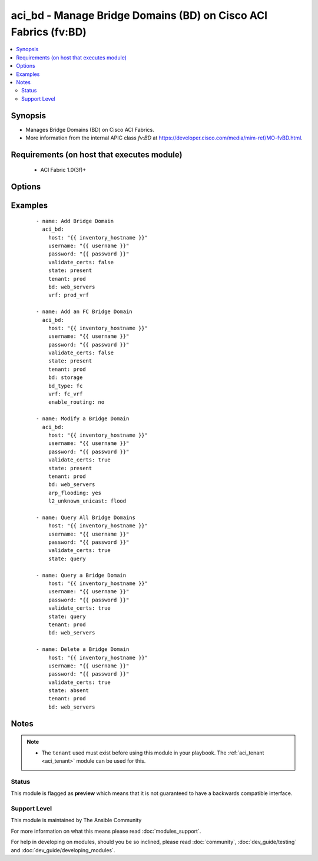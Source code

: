 .. _aci_bd:


aci_bd - Manage Bridge Domains (BD) on Cisco ACI Fabrics (fv:BD)
++++++++++++++++++++++++++++++++++++++++++++++++++++++++++++++++

.. versionadded:: 2.4


.. contents::
   :local:
   :depth: 2


Synopsis
--------

* Manages Bridge Domains (BD) on Cisco ACI Fabrics.
* More information from the internal APIC class *fv:BD* at https://developer.cisco.com/media/mim-ref/MO-fvBD.html.


Requirements (on host that executes module)
-------------------------------------------

  * ACI Fabric 1.0(3f)+


Options
-------

.. raw:: html

    <table border=1 cellpadding=4>

    <tr>
    <th class="head">parameter</th>
    <th class="head">required</th>
    <th class="head">default</th>
    <th class="head">choices</th>
    <th class="head">comments</th>
    </tr>

    <tr>
    <td>arp_flooding<br/><div style="font-size: small;"></div></td>
    <td>no</td>
    <td></td>
    <td><ul><li>False</li><li>True</li></ul></td>
    <td>
        <div>Determines if the Bridge Domain should flood ARP traffic.</div>
        <div>The APIC defaults new Bridge Domains to &quot;no&quot;.</div>
    </td>
    </tr>

    <tr>
    <td>bd<br/><div style="font-size: small;"></div></td>
    <td>no</td>
    <td></td>
    <td></td>
    <td>
        <div>The name of the Bridge Domain.</div>
        </br><div style="font-size: small;">aliases: bd_name, name</div>
    </td>
    </tr>

    <tr>
    <td>bd_type<br/><div style="font-size: small;"></div></td>
    <td>no</td>
    <td>ethernet</td>
    <td><ul><li>ethernet</li><li>fc</li></ul></td>
    <td>
        <div>The type of traffic on the Bridge Domain.</div>
        <div>The APIC defaults new Bridge Domains to Ethernet.</div>
    </td>
    </tr>

    <tr>
    <td>description<br/><div style="font-size: small;"></div></td>
    <td>no</td>
    <td></td>
    <td></td>
    <td>
        <div>Description for the Bridge Domain.</div>
    </td>
    </tr>

    <tr>
    <td>enable_multicast<br/><div style="font-size: small;"></div></td>
    <td>no</td>
    <td></td>
    <td><ul><li>False</li><li>True</li></ul></td>
    <td>
        <div>Determines if PIM is enabled</div>
        <div>The APIC defaults new Bridge Domains to &quot;no&quot;.</div>
    </td>
    </tr>

    <tr>
    <td>enable_routing<br/><div style="font-size: small;"></div></td>
    <td>no</td>
    <td>True</td>
    <td><ul><li>False</li><li>True</li></ul></td>
    <td>
        <div>Determines if IP forwarding should be allowed.</div>
        <div>The APIC defaults new Bridge Domains to &quot;yes&quot;.</div>
    </td>
    </tr>

    <tr>
    <td>endpoint_clear<br/><div style="font-size: small;"></div></td>
    <td>no</td>
    <td></td>
    <td><ul><li>False</li><li>True</li></ul></td>
    <td>
        <div>Clears all End Points in all Leaves when &quot;yes&quot;.</div>
        <div>The APIC defaults new Bridge Domains to &quot;no&quot;.</div>
        <div>The value is not reset to disabled once End Points have been cleared; that requires a second task.</div>
    </td>
    </tr>

    <tr>
    <td>endpoint_move_detect<br/><div style="font-size: small;"></div></td>
    <td>no</td>
    <td></td>
    <td><ul><li>default</li><li>garp</li></ul></td>
    <td>
        <div>Determines if GARP should be enabled to detect when End Points move.</div>
        <div>The APIC defaults new Bridge Domains to &quot;garp&quot;.</div>
    </td>
    </tr>

    <tr>
    <td>endpoint_retention_action<br/><div style="font-size: small;"></div></td>
    <td>no</td>
    <td>resolve</td>
    <td><ul><li>inherit</li><li>resolve</li></ul></td>
    <td>
        <div>Determines if the Bridge Domain should inherit or resolve the End Point Retention Policy.</div>
        <div>The APIC defaults new Bridge Domain to End Point Retention Policies to &quot;resolve&quot;.</div>
    </td>
    </tr>

    <tr>
    <td>endpoint_retention_policy<br/><div style="font-size: small;"></div></td>
    <td>no</td>
    <td></td>
    <td></td>
    <td>
        <div>The name of the End Point Retention Policy the Bridge Domain should use when overriding the default End Point Retention Policy.</div>
    </td>
    </tr>

    <tr>
    <td>igmp_snoop_policy<br/><div style="font-size: small;"></div></td>
    <td>no</td>
    <td></td>
    <td></td>
    <td>
        <div>The name of the IGMP Snooping Policy the Bridge Domain should use when overriding the default IGMP Snooping Policy.</div>
    </td>
    </tr>

    <tr>
    <td>ip_learning<br/><div style="font-size: small;"></div></td>
    <td>no</td>
    <td></td>
    <td><ul><li>False</li><li>True</li></ul></td>
    <td>
        <div>Determines if the Bridge Domain should learn End Point IPs.</div>
        <div>The APIC defaults new Bridge Domains to &quot;yes&quot;.</div>
    </td>
    </tr>

    <tr>
    <td>ipv6_nd_policy<br/><div style="font-size: small;"></div></td>
    <td>no</td>
    <td></td>
    <td></td>
    <td>
        <div>The name of the IPv6 Neighbor Discovery Policy the Bridge Domain should use when overridding the default IPV6 ND Policy.</div>
    </td>
    </tr>

    <tr>
    <td>l2_unknown_unicast<br/><div style="font-size: small;"></div></td>
    <td>no</td>
    <td>proxy</td>
    <td><ul><li>proxy</li><li>flood</li></ul></td>
    <td>
        <div>Determines what forwarding method to use for unknown l2 destinations.</div>
        <div>The APIC defaults new Bridge domains to &quot;proxy&quot;.</div>
    </td>
    </tr>

    <tr>
    <td>l3_unknown_multicast<br/><div style="font-size: small;"></div></td>
    <td>no</td>
    <td>flood</td>
    <td><ul><li>flood</li><li>opt-flood</li></ul></td>
    <td>
        <div>Determines the forwarding method to use for unknown multicast destinations.</div>
        <div>The APCI defaults new Bridge Domains to &quot;flood&quot;.</div>
    </td>
    </tr>

    <tr>
    <td>limit_ip_learn<br/><div style="font-size: small;"></div></td>
    <td>no</td>
    <td>True</td>
    <td><ul><li>False</li><li>True</li></ul></td>
    <td>
        <div>Determines if the BD should limit IP learning to only subnets owned by the Bridge Domain.</div>
        <div>The APIC defaults new Bridge Domains to &quot;yes&quot;.</div>
    </td>
    </tr>

    <tr>
    <td>multi_dest<br/><div style="font-size: small;"></div></td>
    <td>no</td>
    <td>bd-flood</td>
    <td><ul><li>bd-flood</li><li>drop</li><li>encap-flood</li></ul></td>
    <td>
        <div>Determines the forwarding method for L2 multicast, broadcast, and link layer traffic.</div>
        <div>The APIC defaults new Bridge Domains to &quot;bd-flood&quot;.</div>
    </td>
    </tr>

    <tr>
    <td>state<br/><div style="font-size: small;"></div></td>
    <td>no</td>
    <td>present</td>
    <td><ul><li>absent</li><li>present</li><li>query</li></ul></td>
    <td>
        <div>Use <code>present</code> or <code>absent</code> for adding or removing.</div>
        <div>Use <code>query</code> for listing an object or multiple objects.</div>
    </td>
    </tr>

    <tr>
    <td>tenant<br/><div style="font-size: small;"></div></td>
    <td>no</td>
    <td></td>
    <td></td>
    <td>
        <div>The name of the Tenant.</div>
        </br><div style="font-size: small;">aliases: tenant_name</div>
    </td>
    </tr>

    <tr>
    <td>vrf<br/><div style="font-size: small;"></div></td>
    <td>no</td>
    <td></td>
    <td></td>
    <td>
        <div>The name of the VRF.</div>
        </br><div style="font-size: small;">aliases: vrf_name</div>
    </td>
    </tr>

    </table>
    </br>



Examples
--------

 ::

    
    - name: Add Bridge Domain
      aci_bd:
        host: "{{ inventory_hostname }}"
        username: "{{ username }}"
        password: "{{ password }}"
        validate_certs: false
        state: present
        tenant: prod
        bd: web_servers
        vrf: prod_vrf
    
    - name: Add an FC Bridge Domain
      aci_bd:
        host: "{{ inventory_hostname }}"
        username: "{{ username }}"
        password: "{{ password }}"
        validate_certs: false
        state: present
        tenant: prod
        bd: storage
        bd_type: fc
        vrf: fc_vrf
        enable_routing: no
    
    - name: Modify a Bridge Domain
      aci_bd:
        host: "{{ inventory_hostname }}"
        username: "{{ username }}"
        password: "{{ password }}"
        validate_certs: true
        state: present
        tenant: prod
        bd: web_servers
        arp_flooding: yes
        l2_unknown_unicast: flood
    
    - name: Query All Bridge Domains
        host: "{{ inventory_hostname }}"
        username: "{{ username }}"
        password: "{{ password }}"
        validate_certs: true
        state: query
    
    - name: Query a Bridge Domain
        host: "{{ inventory_hostname }}"
        username: "{{ username }}"
        password: "{{ password }}"
        validate_certs: true
        state: query
        tenant: prod
        bd: web_servers
    
    - name: Delete a Bridge Domain
        host: "{{ inventory_hostname }}"
        username: "{{ username }}"
        password: "{{ password }}"
        validate_certs: true
        state: absent
        tenant: prod
        bd: web_servers


Notes
-----

.. note::
    - The ``tenant`` used must exist before using this module in your playbook. The :ref:`aci_tenant <aci_tenant>` module can be used for this.



Status
~~~~~~

This module is flagged as **preview** which means that it is not guaranteed to have a backwards compatible interface.


Support Level
~~~~~~~~~~~~~

This module is maintained by The Ansible Community

For more information on what this means please read :doc:`modules_support`.


For help in developing on modules, should you be so inclined, please read :doc:`community`, :doc:`dev_guide/testing` and :doc:`dev_guide/developing_modules`.
